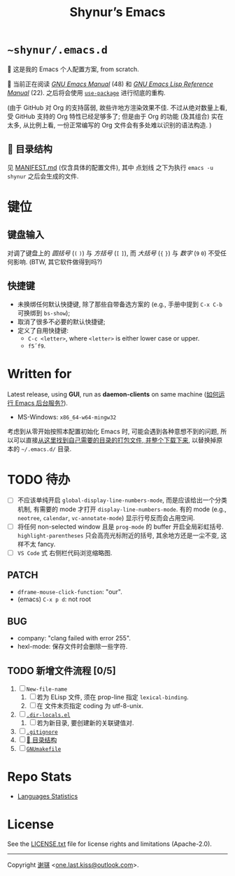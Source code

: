 #+title: Shynur’s Emacs [[https://raw.githubusercontent.com/shynur/misc/main/pictures/emacs/icon.png]]

* =~shynur/.emacs.d=

[[https://raw.githubusercontent.com/shynur/shynur/main/Pictures/Emacs/2023-6-17.png]]

🥰 这是我的 Emacs 个人配置方案, from scratch.

🔬 当前正在阅读 /[[https://gnu.org/s/emacs/manual/html_node/emacs][GNU Emacs Manual]]/ (48) 和 /[[https://gnu.org/s/emacs/manual/html_node/elisp][GNU Emacs Lisp Reference Manual]]/ (22).
之后将会使用 [[https://github.com/jwiegley/use-package][=use-package=]] 进行彻底的重构.

(由于 GitHub 对 Org 的支持孱弱, 故些许地方渲染效果不佳.
不过从绝对数量上看, 受 GitHub 支持的 Org 特性已经足够多了; 但是由于 Org 的功能 (及其组合) 实在太多, 从比例上看, 一份正常编写的 Org 文件会有多处难以识别的语法构造.
)

** 📖 目录结构

见 [[file:./MANIFEST.md][MANIFEST.md]] (仅含具体的配置文件),
其中 点划线 之下为执行 ~emacs -u shynur~ 之后会生成的文件.

* 键位
** 键盘输入

对调了键盘上的 /圆括号/ (=(= =)=) 与 /方括号/ (=[= =]=), 而 /大括号/ (={= =}=) 与 /数字/ (=9= =0=) 不受任何影响.
(BTW, 其它软件做得到吗?)

** 快捷键

- 未换绑任何默认快捷键, 除了那些自带备选方案的 (e.g., 手册中提到 =C-x C-b= 可换绑到 ~bs-show~);
- 取消了很多不必要的默认快捷键;
- 定义了自用快捷键:
  - =C-c <letter>=, where =<letter>= is either lower case or upper.
  - =f5=​\tilde​=f9=.

* Written for

Latest release, using *GUI*, run as *daemon-clients* on same machine ([[file:./docs/Emacs-use_daemon.md][如何运行 Emacs 后台服务?]]).

- MS-Windows: =x86_64-w64-mingw32=

考虑到从零开始按照本配置初始化 Emacs 时, 可能会遇到各种意想不到的问题, 所以可以直接[[https://github.com/shynur/misc/tree/main/tmp/shynur-emacs-directory/][从这里找到自己需要的目录的打包文件, 并整个下载下来]], 以替换掉原本的 =~/.emacs.d/= 目录.

* TODO 待办

- [ ] 不应该单纯开启 ~global-display-line-numbers-mode~, 而是应该给出一个分类机制, 有需要的 mode 才打开 ~display-line-numbers-mode~.
  有的 mode (e.g., ~neotree~, ~calendar~, ~vc-annotate-mode~) 显示行号反而会占用空间.
- [ ] 将任何 non-selected window 且是 ~prog-mode~ 的 buffer 开启全局彩虹括号.
  ~highlight-parentheses~ 只会高亮光标附近的括号, 其余地方还是一尘不变, 这样不太 fancy.
- [ ] ~VS Code~ 式 右侧栏代码浏览缩略图.

** PATCH

- ~dframe-mouse-click-function~: "our".
- (emacs) =C-x p d=: not root

** BUG
- company: "clang failed with error 255".
- hexl-mode: 保存文件时会删除一些字符.

** TODO 新增文件流程 [0/5]
1. [ ] =New-file-name=
   1. [ ] 若为 ELisp 文件, 须在 prop-line 指定 ~lexical-binding~.
   2. [ ] 在 文件末页指定 coding 为 utf-8-unix.
2. [ ] [[file:./.dir-locals.el][=.dir-locals.el=]]
   1. [ ] 若为新目录, 要创建新的关联键值对.
3. [ ] [[file:./.gitignore][=.gitignore=]]
4. [ ] [[file:./MANIFEST.md][📖 目录结构]]
5. [ ] [[file:./GNUmakefile][=GNUmakefile=]]

* Repo Stats

- [[https://api.codetabs.com/v1/loc/?github=shynur/.emacs.d&branch=main][Languages Statistics]]

* License

See the [[file:./LICENSE.txt][LICENSE.txt]] file for license rights and limitations (Apache-2.0).

-----

Copyright \copy 2023 [[https://github.com/shynur][谢骐]] <[[mailto:one.last.kiss@outlook.com][one.last.kiss@outlook.com]]>.

# Local Variables:
# coding: utf-8-unix
# End:
